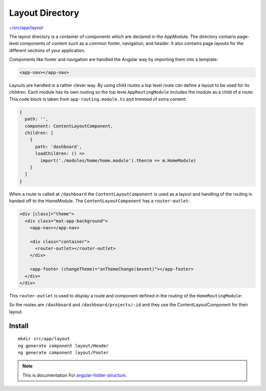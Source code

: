 Layout Directory
================

`~/src/app/layout <https://github.com/mathisGarberg/angular-folder-structure/tree/master/src/app/layout>`_

The layout directory is a container of components which are declared in the
AppModule.  The directory contains page-level components of content such as a
common footer, navigation, and header.  It also contains page layouts for the
different sections of your application.

Components like footer and navigation are handled the Angular way by importing
them into a template:

.. code-block:: html

  <app-nav></app-nav>


Layouts are handled in a rather clever way.  By using child routes a top level
route can define a layout to be used for its children.  Each module has its own
routing so the top level ``AppRoutingModule`` includes the module as a child of
a route.  This code block is taken from ``app-routing.module.ts`` and trimmed
of extra content:

.. code-block:: ts

    {
      path: '',
      component: ContentLayoutComponent,
      children: [
        {
          path: 'dashboard',
          loadChildren: () =>
            import('./modules/home/home.module').then(m => m.HomeModule)
        }
      ]
    }


When a route is called at ``/dashboard`` the ``ContentLayoutComponent`` is used
as a layout and handling of the routing is handed off to the HomeModule.
The ``ContentLayoutComponent`` has a ``router-outlet``:

.. code-block:: html

  <div [class]="theme">
    <div class="mat-app-background">
      <app-nav></app-nav>

      <div class="container">
        <router-outlet></router-outlet>
      </div>

      <app-footer (changeTheme)="onThemeChange($event)"></app-footer>
    </div>
  </div>


This ``router-outlet`` is used to display a route and component defined in the
routing of the ``HomeRoutingModule``:

.. code-block: ts

  export const routes: Routes = [
    {
      path: '',
      children: [
        {
          path: 'home',
          component: HomeComponent
        },
        {
          path: 'projects/:id',
          component: ProjectDetailsComponent,
          resolve: {
            project: ProjectResolver
          }
        }
      ]
    }
  ];

  @NgModule({
      imports: [RouterModule.forChild(routes)],
      exports: [RouterModule]
  })
  export class HomeRoutingModule { }


So the routes are ``/dashboard`` and ``/dashboard/projects/:id`` and they use
the ContentLayoutComponent for their layout.


Install
-------

::

  mkdir src/app/layout
  ng generate component layout/Header
  ng generate component layout/Footer


.. note::
  This is documentation For `angular-folder-structure <https://github.com/mathisGarberg/angular-folder-structure>`_.
